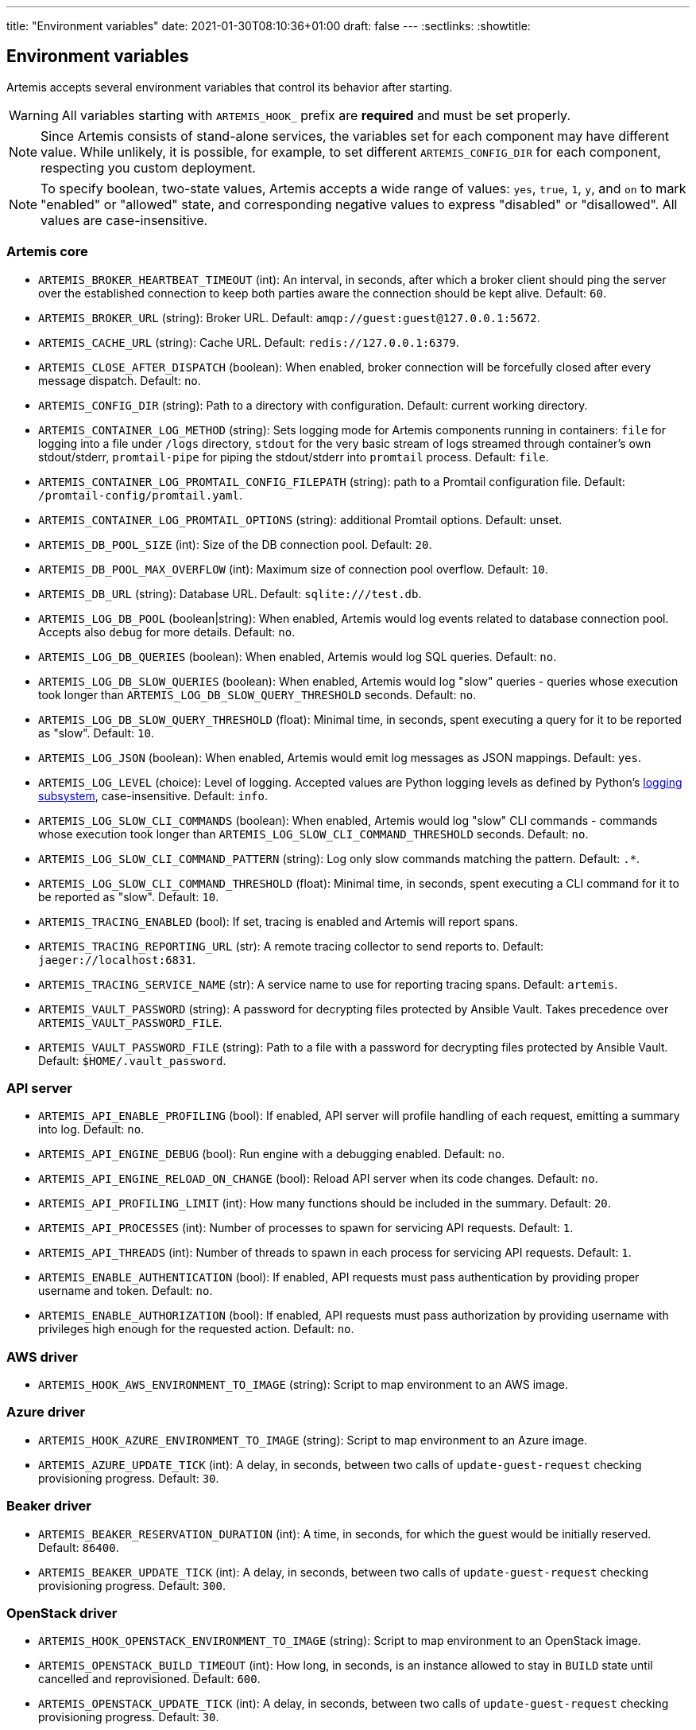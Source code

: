 ---
title: "Environment variables"
date: 2021-01-30T08:10:36+01:00
draft: false
---
:sectlinks:
:showtitle:

== Environment variables

Artemis accepts several environment variables that control its behavior after starting.

[WARNING]
====
All variables starting with `ARTEMIS_HOOK_` prefix are *required* and must be set properly.
====

[NOTE]
====
Since Artemis consists of stand-alone services, the variables set for each component may have different value. While unlikely, it is possible, for example, to set different `ARTEMIS_CONFIG_DIR` for each component, respecting you custom deployment.
====

[NOTE]
====
To specify boolean, two-state values, Artemis accepts a wide range of values: `yes`, `true`, `1`, `y`, and `on` to mark
"enabled" or "allowed" state, and corresponding negative values to express "disabled" or "disallowed". All values are
case-insensitive.
====

=== Artemis core

* `ARTEMIS_BROKER_HEARTBEAT_TIMEOUT` (int): An interval, in seconds, after which a broker client should ping the server over the established connection to keep both parties aware the connection should be kept alive. Default: `60`.
* `ARTEMIS_BROKER_URL` (string): Broker URL. Default: `amqp://guest:guest@127.0.0.1:5672`.
* `ARTEMIS_CACHE_URL` (string): Cache URL. Default: `redis://127.0.0.1:6379`.
* `ARTEMIS_CLOSE_AFTER_DISPATCH` (boolean): When enabled, broker connection will be forcefully closed after every message dispatch. Default: `no`.
* `ARTEMIS_CONFIG_DIR` (string): Path to a directory with configuration. Default: current working directory.
* `ARTEMIS_CONTAINER_LOG_METHOD` (string): Sets logging mode for Artemis components running in containers: `file` for logging into a file under `/logs` directory, `stdout` for the very basic stream of logs streamed through container's own stdout/stderr, `promtail-pipe` for piping the stdout/stderr into `promtail` process. Default: `file`.
* `ARTEMIS_CONTAINER_LOG_PROMTAIL_CONFIG_FILEPATH` (string): path to a Promtail configuration file. Default: `/promtail-config/promtail.yaml`.
* `ARTEMIS_CONTAINER_LOG_PROMTAIL_OPTIONS` (string): additional Promtail options. Default: unset.
* `ARTEMIS_DB_POOL_SIZE` (int): Size of the DB connection pool. Default: `20`.
* `ARTEMIS_DB_POOL_MAX_OVERFLOW` (int): Maximum size of connection pool overflow. Default: `10`.
* `ARTEMIS_DB_URL` (string): Database URL. Default: `sqlite:///test.db`.
* `ARTEMIS_LOG_DB_POOL` (boolean|string): When enabled, Artemis would log events related to database connection pool. Accepts also `debug` for more details. Default: `no`.
* `ARTEMIS_LOG_DB_QUERIES` (boolean): When enabled, Artemis would log SQL queries. Default: `no`.
* `ARTEMIS_LOG_DB_SLOW_QUERIES` (boolean): When enabled, Artemis would log "slow" queries - queries whose execution took longer than `ARTEMIS_LOG_DB_SLOW_QUERY_THRESHOLD` seconds. Default: `no`.
* `ARTEMIS_LOG_DB_SLOW_QUERY_THRESHOLD` (float): Minimal time, in seconds, spent executing a query for it to be reported as "slow". Default: `10`.
* `ARTEMIS_LOG_JSON` (boolean): When enabled, Artemis would emit log messages as JSON mappings. Default: `yes`.
* `ARTEMIS_LOG_LEVEL` (choice): Level of logging. Accepted values are Python logging levels as defined by Python's https://docs.python.org/3.7/library/logging.html#levels[logging subsystem], case-insensitive. Default: `info`.
* `ARTEMIS_LOG_SLOW_CLI_COMMANDS` (boolean): When enabled, Artemis would log "slow" CLI commands - commands whose execution took longer than `ARTEMIS_LOG_SLOW_CLI_COMMAND_THRESHOLD` seconds. Default: `no`.
* `ARTEMIS_LOG_SLOW_CLI_COMMAND_PATTERN` (string): Log only slow commands matching the pattern. Default: `.*`.
* `ARTEMIS_LOG_SLOW_CLI_COMMAND_THRESHOLD` (float): Minimal time, in seconds, spent executing a CLI command for it to be reported as "slow". Default: `10`.
* `ARTEMIS_TRACING_ENABLED` (bool): If set, tracing is enabled and Artemis will report spans.
* `ARTEMIS_TRACING_REPORTING_URL` (str): A remote tracing collector to send reports to. Default: `jaeger://localhost:6831`.
* `ARTEMIS_TRACING_SERVICE_NAME` (str): A service name to use for reporting tracing spans. Default: `artemis`.
* `ARTEMIS_VAULT_PASSWORD` (string): A password for decrypting files protected by Ansible Vault. Takes precedence over `ARTEMIS_VAULT_PASSWORD_FILE`.
* `ARTEMIS_VAULT_PASSWORD_FILE` (string): Path to a file with a password for decrypting files protected by Ansible Vault. Default: `$HOME/.vault_password`.

=== API server

* `ARTEMIS_API_ENABLE_PROFILING` (bool): If enabled, API server will profile handling of each request, emitting a summary into log. Default: `no`.
* `ARTEMIS_API_ENGINE_DEBUG` (bool): Run engine with a debugging enabled. Default: `no`.
* `ARTEMIS_API_ENGINE_RELOAD_ON_CHANGE` (bool): Reload API server when its code changes. Default: `no`.
* `ARTEMIS_API_PROFILING_LIMIT` (int): How many functions should be included in the summary. Default: `20`.
* `ARTEMIS_API_PROCESSES` (int): Number of processes to spawn for servicing API requests. Default: `1`.
* `ARTEMIS_API_THREADS` (int): Number of threads to spawn in each process for servicing API requests. Default: `1`.
* `ARTEMIS_ENABLE_AUTHENTICATION` (bool): If enabled, API requests must pass authentication by providing proper username and token. Default: `no`.
* `ARTEMIS_ENABLE_AUTHORIZATION` (bool): If enabled, API requests must pass authorization by providing username with privileges high enough for the requested action. Default: `no`.


=== AWS driver

* `ARTEMIS_HOOK_AWS_ENVIRONMENT_TO_IMAGE` (string): Script to map environment to an AWS image.

=== Azure driver

* `ARTEMIS_HOOK_AZURE_ENVIRONMENT_TO_IMAGE` (string): Script to map environment to an Azure image.
* `ARTEMIS_AZURE_UPDATE_TICK` (int): A delay, in seconds, between two calls of `update-guest-request` checking provisioning progress. Default: `30`.

=== Beaker driver

* `ARTEMIS_BEAKER_RESERVATION_DURATION` (int): A time, in seconds, for which the guest would be initially reserved. Default: `86400`.
* `ARTEMIS_BEAKER_UPDATE_TICK` (int): A delay, in seconds, between two calls of `update-guest-request` checking provisioning progress. Default: `300`.

=== OpenStack driver

* `ARTEMIS_HOOK_OPENSTACK_ENVIRONMENT_TO_IMAGE` (string): Script to map environment to an OpenStack image.
* `ARTEMIS_OPENSTACK_BUILD_TIMEOUT` (int): How long, in seconds, is an instance allowed to stay in `BUILD` state until cancelled and reprovisioned. Default: `600`.
* `ARTEMIS_OPENSTACK_UPDATE_TICK` (int): A delay, in seconds, between two calls of `update-guest-request` checking provisioning progress. Default: `30`.
* `ARTEMIS_OPENSTACK_CONSOLE_URL_EXPIRES` (int): How long, in seconds, it takes for a console url to be qualified as expired. Default: `600`.

=== Routing

* `ARTEMIS_CACHE_PATTERN_MAPS` (bool): If enabled, pattern maps loaded by pools would be cached. Default: `yes`.
* `ARTEMIS_HOOK_ROUTE` (string): Routing script, to be called by `route-guest-request` task.
* `ARTEMIS_ROUTE_REQUEST_MAX_TIME` (int): A time, in seconds, after which a guest request is cancelled if provisioning haven't succeeded. Default: `21600`.
* `ARTEMIS_ROUTE_POOL_FORGIVING_TIME` (int): A time, in seconds, after which a pool error during a guest provisioning is ignored and pool becomes eligible for said guest request again. Default: `600`.
* `ARTEMIS_ROUTE_POOL_RESOURCE_THRESHOLD` (int): A percentage part of pool resource that, when reached, marks pool as depleted and not eligible for provisioning. Default: `90`.
* `ARTEMIS_ROUTE_POOL_ENABLED_*` (bool): Per-pool variable enabling/disabling pools. The variable name is suffixed with capitalized pool name, for example pool named `foo` would use variable named `ARTEMIS_ROUTE_POOL_ENABLED_FOO`. Default: `True`

=== Provisioning workflow

Following variables control default values of task aspects, and apply where no specific setting exists.

* `ARTEMIS_ACTOR_DEFAULT_RETRIES` (int): A number of time a failing task get retried. Serves as a default value for tasks without custom setting. Default: `5`.
* `ARTEMIS_ACTOR_DEFAULT_MIN_BACKOFF` (int): The lowest possible delay, in seconds, before the next attempt to run a failed task. Default: `15`.
* `ARTEMIS_ACTOR_DEFAULT_MAX_BACKOFF` (int): The biggest possible delay, in seconds, before the next attempt to run a failed task. Default: `60`.
* `ARTEMIS_ACTOR_DELAY_UNIFORM_SPREAD` (int): A range, in seconds, by which can a task delay be modified before use. For example, with `ARTEMIS_ACTOR_DELAY_UNIFORM_SPREAD=7` every delay is changed by a random number from range `\<-7, +7>` seconds. Default: `5`.
* `ARTEMIS_ACTOR_DISPATCH_PREPARE_DELAY` (int): A delay, in second, between successful acquire of a cloud instance and dispatching of post-acquire preparation tasks. Default: `60`.

Besides the variables listed above, Artemis accepts variables affecting particular tasks - the name of these variables contains upper-cased task name, with underscores replacing dashes. For example, to influence task named `foo-bar`, Artemis would accept variables named `ARTEMIS_ACTOR_FOO_BAR_...`.

Following variables override defaults specified by `ARTEMIS_ACTOR_DEFAULT_*` variables for a given task:

* `ARTEMIS_ACTOR_*_RETRIES`
* `ARTEMIS_ACTOR_*_MIN_BACKOFF`
* `ARTEMIS_ACTOR_*_MAX_BACKOFF`

Periodically executed tasks accept following variable controlling the schedule:

* `ARTEMIS_ACTOR_*_SCHEDULE` (str): A Cron-like schedule specification, e.g. `*/7 * * * *`. The default value depends on the task.

Prepare stage SSH connection verification timeout is configurable using:

* `ARTEMIS_PREPARE_VERIFY_SSH_CONNECT_TIMEOUT` (int): Global SSH connection timeout, in seconds. Default: `15`.

Besides this variable, it is possible to override the timeout value per pool:

* `ARTEMIS_PREPARE_VERIFY_SSH_CONNECT_TIMEOUT_*` (int): Pool-specific SSH connection timeout value, in seconds. The environmental variable is suffixed with pool name, with underscores replacing dashes. For example for pool named `foo-bar` the variable name would be `ARTEMIS_PREPARE_VERIFY_SSH_CONNECT_TIMEOUT_foo_bar`. If not defined, global value is used.

==== Pool resource cleanup

The process taking care of releasing allocated pool resources is triggered every time Artemis no longer needs to keep them around.

* `ARTEMIS_DISPATCH_RESOURCE_CLEANUP_DELAY` (int): A delay, in seconds, to schedule pool resources release with. Instead of running as soon as possible, it would be delayed.

=== Task queues

Every dispatched task is assigned to one queue. By default, a single queue named `default` is used. To override this setting, following variable is accepted, specifying a queue name to use instead of `default`:

* `ARTEMIS_ACTOR_*_QUEUE`

[NOTE]
====
There is no variable controling the default queue name. This name is hard-coded to be `default`.
====

=== Task priorities

Every dispatched task is given a priority. By default, a priority named `DEFAULT` is used, with exception of tasks crucial for the well-being of the provisioning workflow. To override priority this setting, following variable is accepted, specifying a priority to instead of the one given by developers:

* `ARTEMIS_ACTOR_*_PRIORITY`

Following values are accepted as priority specifications:

* `HIGH` - equals `100`.
* `DEFAULT` - equals `200`.
* `LOW` - equals `300`.
* any integer value.
+
[INFO]
====
Despite being called _priority_, *the lower value, the sooner the task would be executed!* Think of it as a ticket number: the lower number, the sooner you are served.
====

[NOTE]
====
There is no variable controling the default priority. These are hard-coded to correspond the importance of each task.
====
